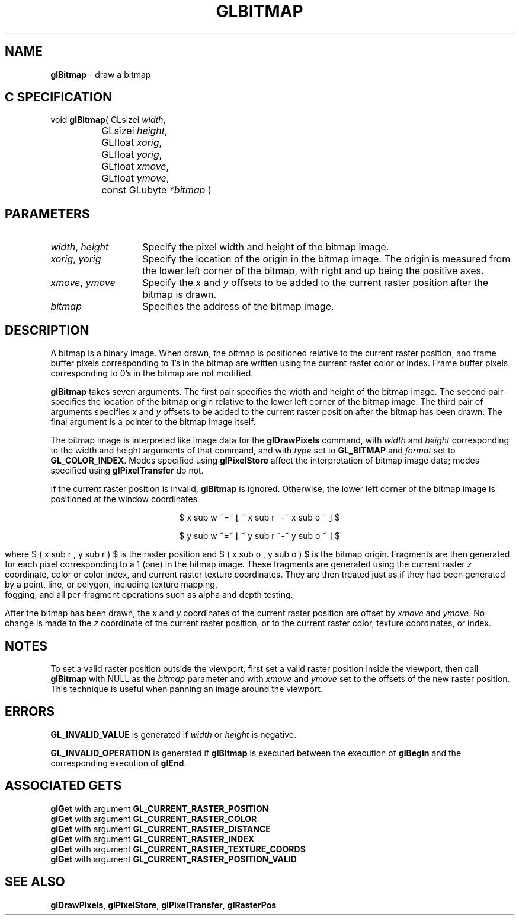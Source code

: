 '\" te  
'\"macro stdmacro
.ds Vn Version 1.2
.ds Dt 24 September 1999
.ds Re Release 1.2.1
.ds Dp May 22 14:44
.ds Dm 3 May 22 14:
.ds Xs 23189     6
.TH GLBITMAP 3G
.SH NAME
.B "glBitmap
\- draw a bitmap

.SH C SPECIFICATION
void \f3glBitmap\fP(
GLsizei \fIwidth\fP,
.nf
.ta \w'\f3void \fPglBitmap( 'u
	GLsizei \fIheight\fP,
	GLfloat \fIxorig\fP,
	GLfloat \fIyorig\fP,
	GLfloat \fIxmove\fP,
	GLfloat \fIymove\fP,
	const GLubyte \fI*bitmap\fP )
.fi

.EQ
delim $$
.EN
.SH PARAMETERS
.TP \w'\f2width\fP\ \f2height\fP\ \ 'u 
\f2width\fP, \f2height\fP
Specify the pixel width and height of the bitmap image.
.TP
\f2xorig\fP, \f2yorig\fP
Specify the location of the origin in the bitmap image.
The origin is measured from the lower left corner of the bitmap,
with right and up being the positive axes.
.TP
\f2xmove\fP, \f2ymove\fP
Specify the \f2x\fP and \f2y\fP offsets to be added to the current raster position
after the bitmap is drawn.
.TP
\f2bitmap\fP
Specifies the address of the bitmap image.
.SH DESCRIPTION
A bitmap is a binary image.
When drawn,
the bitmap is positioned relative to the current raster position,
and frame buffer pixels corresponding to 1's in the bitmap are
written using the current raster color or index.
Frame buffer pixels corresponding to 0's in the bitmap are not modified.
.P
\%\f3glBitmap\fP takes seven arguments.
The first pair specifies the width and height of the bitmap image.
The second pair specifies the location of the bitmap origin relative
to the lower left corner of the bitmap image.
The third pair of arguments specifies \f2x\fP and \f2y\fP offsets to be added
to the current raster position after the bitmap has been drawn.
The final argument is a pointer to the bitmap image itself.
.P
The bitmap image is interpreted like image data for the \%\f3glDrawPixels\fP
command,
with \f2width\fP and \f2height\fP corresponding to the width and height arguments
of that command,
and with \f2type\fP set to \%\f3GL_BITMAP\fP
and \f2format\fP set to \%\f3GL_COLOR_INDEX\fP.
.BP
Modes specified using \%\f3glPixelStore\fP affect the
interpretation of bitmap image data;
modes specified using \%\f3glPixelTransfer\fP do not.
.P
If the current raster position is invalid, \%\f3glBitmap\fP is ignored.
Otherwise,
the lower left corner of the bitmap image is positioned at the window coordinates
.ce
.sp
$ x sub w ~=~ \(lf ~ x sub r ~-~ x sub o ~ \(rf $
.br
.sp
.ce
$ y sub w ~=~ \(lf ~ y sub r ~-~ y sub o ~ \(rf $
.sp
where $ ( x sub r , y sub r ) $ is the raster position
and $ ( x sub o , y sub o ) $ is the bitmap origin.
Fragments are then generated for each pixel corresponding to a 1 (one)
in the bitmap image.
These fragments are generated using the current raster \f2z\fP coordinate,
color or color index, and current raster texture coordinates.
They are then treated just as if they had been generated
by a point, line, or polygon,
including texture mapping,
.br
fogging,
and all per-fragment operations such as alpha and depth testing.
.P
After the bitmap has been drawn,
the \f2x\fP and \f2y\fP coordinates of the current raster position are offset by
\f2xmove\fP and \f2ymove\fP.
No change is made to the \f2z\fP coordinate of the current raster position,
or to the current raster color, texture coordinates, or index.
.SH NOTES
To set a valid raster position outside the viewport, first set a valid
raster position inside the viewport, then call \%\f3glBitmap\fP with NULL
as the \f2bitmap\fP parameter and with \f2xmove\fP and \f2ymove\fP set to
the offsets of the new raster position. This technique is useful when
panning an image around the viewport. 
.SH ERRORS
\%\f3GL_INVALID_VALUE\fP is generated if \f2width\fP or \f2height\fP is negative.
.P
\%\f3GL_INVALID_OPERATION\fP is generated if \%\f3glBitmap\fP
is executed between the execution of \%\f3glBegin\fP and the corresponding execution of
\%\f3glEnd\fP.
.SH ASSOCIATED GETS
\%\f3glGet\fP with argument \%\f3GL_CURRENT_RASTER_POSITION\fP
.br
\%\f3glGet\fP with argument \%\f3GL_CURRENT_RASTER_COLOR\fP
.br
\%\f3glGet\fP with argument \%\f3GL_CURRENT_RASTER_DISTANCE\fP
.br
\%\f3glGet\fP with argument \%\f3GL_CURRENT_RASTER_INDEX\fP
.br
\%\f3glGet\fP with argument \%\f3GL_CURRENT_RASTER_TEXTURE_COORDS\fP
.br
\%\f3glGet\fP with argument \%\f3GL_CURRENT_RASTER_POSITION_VALID\fP
.SH SEE ALSO
\%\f3glDrawPixels\fP,
\%\f3glPixelStore\fP,
\%\f3glPixelTransfer\fP,
\%\f3glRasterPos\fP

